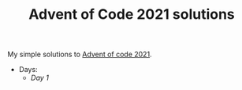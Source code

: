 #+TITLE: Advent of Code 2021 solutions

My simple solutions to [[https://adventofcode.com/2021][Advent of code 2021]].

- Days:
  - [[day1/day1.py][Day 1]]
